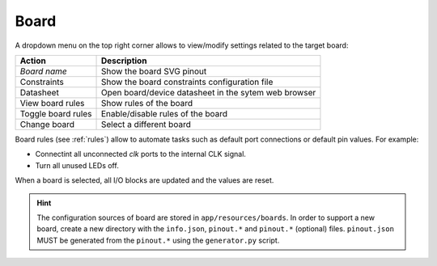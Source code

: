 .. _board:

Board
=====

A dropdown menu on the top right corner allows to view/modify settings related to the target board:

+--------------------+------------------------------------------------------+
|   Action           |             Description                              |
+====================+======================================================+
| *Board name*       | Show the board SVG pinout                            |
+--------------------+------------------------------------------------------+
| Constraints        | Show the board constraints configuration file        |
+--------------------+------------------------------------------------------+
| Datasheet          | Open board/device datasheet in the sytem web browser |
+--------------------+------------------------------------------------------+
| View board rules   | Show rules of the board                              |
+--------------------+------------------------------------------------------+
| Toggle board rules | Enable/disable rules of the board                    |
+--------------------+------------------------------------------------------+
| Change board       | Select a different board                             |
+--------------------+------------------------------------------------------+

Board rules (see :ref:`rules`) allow to automate tasks such as default port connections or default pin values. For example:

* Connectint all unconnected *clk* ports to the internal CLK signal.
* Turn all unused LEDs off.

When a board is selected, all I/O blocks are updated and the values are reset.

.. hint:: The configuration sources of board are stored in ``app/resources/boards``. In order to support a new board, create a new directory with the ``info.json``, ``pinout.*`` and ``pinout.*`` (optional) files. ``pinout.json`` MUST be generated from the ``pinout.*`` using the ``generator.py`` script.
